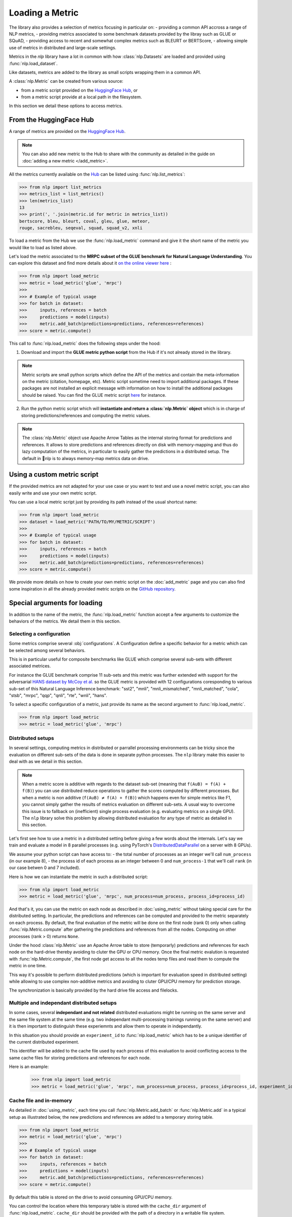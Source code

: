 Loading a Metric
==============================================================

The library also provides a selection of metrics focusing in particular on:
- providing a common API accross a range of NLP metrics,
- providing metrics associated to some benchmark datasets provided by the libray such as GLUE or SQuAD,
- providing access to recent and somewhat complex metrics such as BLEURT or BERTScore,
- allowing simple use of metrics in distributed and large-scale settings.

Metrics in the `nlp` library have a lot in common with how :class:`nlp.Datasets` are loaded and provided using :func:`nlp.load_dataset`.

Like datasets, metrics are added to the library as small scripts wrapping them in a common API.

A :class:`nlp.Metric` can be created from various source:

- from a metric script provided on the `HuggingFace Hub <https://huggingface.co/metrics>`__, or
- from a metric script provide at a local path in the filesystem.

In this section we detail these options to access metrics.

From the HuggingFace Hub
-------------------------------------------------

A range of metrics are provided on the `HuggingFace Hub <https://huggingface.co/metrics>`__.

.. note::

    You can also add new metric to the Hub to share with the community as detailed in the guide on :doc:`adding a new metric </add_metric>`.

All the metrics currently available on the `Hub <https://huggingface.co/metrics>`__ can be listed using :func:`nlp.list_metrics`:

.. code-block::

    >>> from nlp import list_metrics
    >>> metrics_list = list_metrics()
    >>> len(metrics_list)
    13
    >>> print(', '.join(metric.id for metric in metrics_list))
    bertscore, bleu, bleurt, coval, gleu, glue, meteor,
    rouge, sacrebleu, seqeval, squad, squad_v2, xnli


To load a metric from the Hub we use the :func:`nlp.load_metric` command and give it the short name of the metric you would like to load as listed above.

Let's load the metric associated to the **MRPC subset of the GLUE benchmark for Natural Language Understanding**. You can explore this dataset and find more details about it `on the online viewer here <https://huggingface.co/nlp/viewer/?dataset=glue&config=mrpc>`__ :

.. code-block::

    >>> from nlp import load_metric
    >>> metric = load_metric('glue', 'mrpc')
    >>>
    >>> # Example of typical usage
    >>> for batch in dataset:
    >>>     inputs, references = batch
    >>>     predictions = model(inputs)
    >>>     metric.add_batch(predictions=predictions, references=references)
    >>> score = metric.compute()

This call to :func:`nlp.load_metric` does the following steps under the hood:

1. Download and import the **GLUE metric python script** from the Hub if it's not already stored in the library.

.. note::

    Metric scripts are small python scripts which define the API of the metrics and contain the meta-information on the metric (citation, homepage, etc).
    Metric script sometime need to import additional packages. If these packages are not installed an explicit message with information on how to install the additional packages should be raised.
    You can find the GLUE metric script `here <https://github.com/huggingface/nlp/tree/master/metrics/glue/glue.py>`__ for instance.

2. Run the python metric script which will **instantiate and return a :class:`nlp.Metric` object** which is in charge of storing predictions/references and computing the metric values.

.. note::

    The :class:`nlp.Metric` object use Apache Arrow Tables as the internal storing format for predictions and references. It allows to store predictions and references directly on disk with memory-mapping and thus do lazy computation of the metrics, in particular to easily gather the predictions in a distributed setup. The default in 🤗nlp is to always memory-map metrics data on drive.

Using a custom metric script
-----------------------------------------------------------

If the provided metrics are not adapted for your use case or you want to test and use a novel metric script, you can also easily write and use your own metric script.

You can use a local metric script just by providing its path instead of the usual shortcut name:

.. code-block::

    >>> from nlp import load_metric
    >>> dataset = load_metric('PATH/TO/MY/METRIC/SCRIPT')
    >>>
    >>> # Example of typical usage
    >>> for batch in dataset:
    >>>     inputs, references = batch
    >>>     predictions = model(inputs)
    >>>     metric.add_batch(predictions=predictions, references=references)
    >>> score = metric.compute()

We provide more details on how to create your own metric script on the :doc:`add_metric` page and you can also find some inspiration in all the already provided metric scripts on the `GitHub repository <https://github.com/huggingface/nlp/tree/master/metrics>`__.


Special arguments for loading
-----------------------------------------------------------

In addition to the name of the metric, the :func:`nlp.load_metric` function accept a few arguments to customize the behaviors of the metrics. We detail them in this section.

Selecting a configuration
^^^^^^^^^^^^^^^^^^^^^^^^^^^^^^

Some metrics comprise several :obj:`configurations`. A Configuration define a specific behavior for a metric which can be selected among several behaviors.

This is in particular useful for composite benchmarks like GLUE which comprise several sub-sets with different associated metrices.

For instance the GLUE benchmark comprise 11 sub-sets and this metric was further extended with support for the adversarial `HANS dataset by McCoy et al. <https://www.aclweb.org/anthology/P19-1334>`__ so the GLUE metric is provided with 12 configurations coresponding to various sub-set of this Natural Language Inference benchmark: "sst2", "mnli", "mnli_mismatched", "mnli_matched", "cola", "stsb", "mrpc", "qqp", "qnli", "rte", "wnli", "hans".

To select a specific configuration of a metric, just provide its name as the second argument to :func:`nlp.load_metric`.

.. code-block::

    >>> from nlp import load_metric
    >>> metric = load_metric('glue', 'mrpc')

Distributed setups
^^^^^^^^^^^^^^^^^^^^^^^^^^^^^^

In several settings, computing metrics in distributed or parrallel processing environments can be tricky since the evaluation on different sub-sets of the data is done in separate python processes. The ``nlp`` library make this easier to deal with as we detail in this section.

.. note::

    When a metric score is additive with regards to the dataset sub-set (meaning that ``f(A∪B) = f(A) + f(B)``) you can use distributed reduce operations to gather the scores computed by different processes. But when a metric is non additive (``f(A∪B) ≠ f(A) + f(B)``) which happens even for simple metrics like F1, you cannot simply gather the results of metrics evaluation on different sub-sets. A usual way to overcome this issue is to fallback on (inefficient) single process evaluation (e.g. evaluating metrics on a single GPU). The ``nlp`` library solve this problem by allowing distributed evaluation for any type of metric as detailed in this section.

Let's first see how to use a metric in a distributed setting before giving a few words about the internals. Let's say we train and evaluate a model in 8 parallel processes (e.g. using PyTorch's `DistributedDataParallel <https://pytorch.org/tutorials/intermediate/ddp_tutorial.html>`__ on a server with 8 GPUs).

We assume your python script can have access to:
- the total number of processes as an integer we'll call ``num_process`` (in our example 8),
- the process id of each process as an integer between 0 and ``num_process-1`` that we'll call ``rank`` (in our case betwen 0 and 7 included).

Here is how we can instantiate the metric in such a distributed script:

.. code-block::

    >>> from nlp import load_metric
    >>> metric = load_metric('glue', 'mrpc', num_process=num_process, process_id=process_id)

And that's it, you can use the metric on each node as described in :doc:`using_metric` without taking special care for the distributed setting. In particular, the predictions and references can be computed and provided to the metric separately on each process. By default, the final evaluation of the metric will be done on the first node (rank 0) only when calling :func:`nlp.Metric.compute` after gathering the predictions and references from all the nodes. Computing on other processes (rank > 0) returns ``None``.

Under the hood :class:`nlp.Metric` use an Apache Arrow table to store (temporarly) predictions and references for each node on the hard-drive thereby avoiding to cluter the GPU or CPU memory. Once the final metric evalution is requested with :func:`nlp.Metric.compute`, the first node get access to all the nodes temp files and read them to compute the metric in one time.

This way it's possible to perform distributed predictions (which is important for evaluation speed in distributed setting) while allowing to use complex non-additive metrics and avoiding to cluter GPU/CPU memory for prediction storage.

The synchronization is basically provided by the hard drive file access and filelocks.


Multiple and independant distributed setups
^^^^^^^^^^^^^^^^^^^^^^^^^^^^^^^^^^^^^^^^^^^^^^^

In some cases, several **independant and not related** distributed evaluations might be running on the same server and the same file system at the same time (e.g. two independant multi-processing trainings running on the same server) and it is then important to distinguish these experiemnts and allow them to operate in independantly.

In this situation you should provide an ``experiment_id`` to :func:`nlp.load_metric` which has to be a unique identifier of the current distributed experiment.

This identifier will be added to the cache file used by each process of this evaluation to avoid conflicting access to the same cache files for storing predictions and references for each node.

.. node::
    Specifying an ``experiment_id`` to :func:`nlp.load_metric` is only required in the specific situation where you have **independant (i.e. not related) distributed** evaluations running on the same file system at the same time.

Here is an example:

    >>> from nlp import load_metric
    >>> metric = load_metric('glue', 'mrpc', num_process=num_process, process_id=process_id, experiment_id="My_experiment_10")

Cache file and in-memory
^^^^^^^^^^^^^^^^^^^^^^^^^^^^^^^^^^^^^^^^^^^^^^^

As detailed in :doc:`using_metric`, each time you call :func:`nlp.Metric.add_batch` or :func:`nlp.Metric.add` in a typical setup as illustrated below, the new predictions and references are added to a temporary storing table.

.. code-block::

    >>> from nlp import load_metric
    >>> metric = load_metric('glue', 'mrpc')
    >>>
    >>> # Example of typical usage
    >>> for batch in dataset:
    >>>     inputs, references = batch
    >>>     predictions = model(inputs)
    >>>     metric.add_batch(predictions=predictions, references=references)
    >>> score = metric.compute()

By default this table is stored on the drive to avoid consuming GPU/CPU memory.

You can control the location where this temporary table is stored with the ``cache_dir`` argument of :func:`nlp.load_metric`. ``cache_dir`` should be provided with the path of a directory in a writable file system.

Here is an example:

.. code-block::

    >>> from nlp import load_metric
    >>> metric = load_metric('glue', 'mrpc', cache_dir="MY/CACHE/DIRECTORY")

Alternatively, it's possible to avoiding storing the predictions and references on the drive and keep them in CPU memory (RAM) by setting the ``keep_in_memory`` argument of :func:`nlp.load_metric` to ``True`` as shown here:

.. code-block::

    >>> from nlp import load_metric
    >>> metric = load_metric('glue', 'mrpc', keep_in_memory=True)


.. note::
    Keeping the predictions in-memory is not possible in distributed setting since the CPU memory spaces of the various process are not shared.
